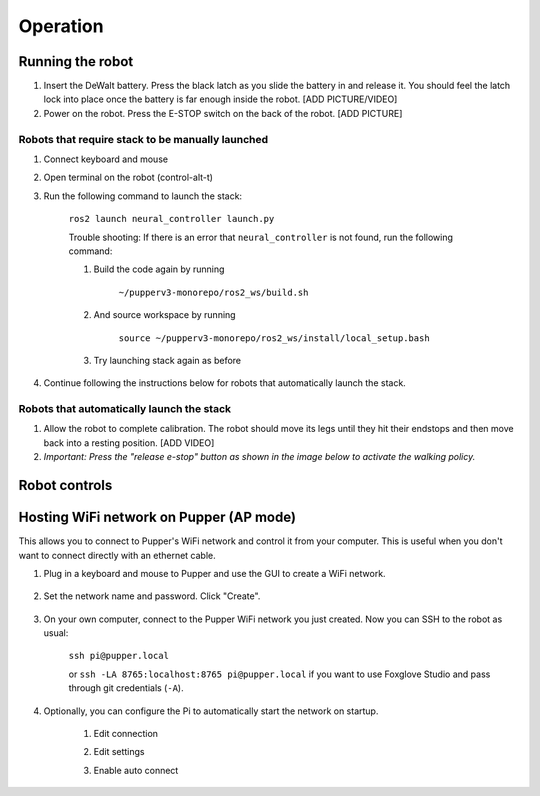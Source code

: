 =================
Operation
=================

Running the robot
-----------------
#. Insert the DeWalt battery. Press the black latch as you slide the battery in and release it. You should feel the latch lock into place once the battery is far enough inside the robot. [ADD PICTURE/VIDEO]
#. Power on the robot. Press the E-STOP switch on the back of the robot. [ADD PICTURE]

Robots that require stack to be manually launched
^^^^^^^^^^^^^^^^^^^^^^^^^^^^^^^^^^^^^^^^^^^^^^^^^^
#. Connect keyboard and mouse
#. Open terminal on the robot (control-alt-t)
#. Run the following command to launch the stack:

    ``ros2 launch neural_controller launch.py``

    Trouble shooting: If there is an error that ``neural_controller`` is not found, run the following command:

    #. Build the code again by running
    
        ``~/pupperv3-monorepo/ros2_ws/build.sh``

    #. And source workspace by running
    
        ``source ~/pupperv3-monorepo/ros2_ws/install/local_setup.bash``

    #. Try launching stack again as before
    
#. Continue following the instructions below for robots that automatically launch the stack.

Robots that automatically launch the stack
^^^^^^^^^^^^^^^^^^^^^^^^^^^^^^^^^^^^^^^^^^^
#. Allow the robot to complete calibration. The robot should move its legs until they hit their endstops and then move back into a resting position. [ADD VIDEO]
#. *Important: Press the "release e-stop" button as shown in the image below to activate the walking policy.*

Robot controls
---------------

.. image:: ../_static/gamepad_controls.png
        :align: center


Hosting WiFi network on Pupper (AP mode)
----------------------------------------

This allows you to connect to Pupper's WiFi network and control it from your computer. This is useful when you don't want to connect directly with an ethernet cable.

#. Plug in a keyboard and mouse to Pupper and use the GUI to create a WiFi network.

    .. image:: ../_static/ap_mode/create_network.png
            :align: center

#. Set the network name and password. Click "Create".

    .. image:: ../_static/ap_mode/enter_details.png
            :align: center

#. On your own computer, connect to the Pupper WiFi network you just created. Now you can SSH to the robot as usual:

    ``ssh pi@pupper.local``

    or ``ssh -LA 8765:localhost:8765 pi@pupper.local`` if you want to use Foxglove Studio and pass through git credentials (``-A``).


#. Optionally, you can configure the Pi to automatically start the network on startup.

    #. Edit connection
        .. image:: ../_static/ap_mode/edit.png
                    :align: center
    #. Edit settings
        .. image:: ../_static/ap_mode/gear.png
                    :align: center
    #. Enable auto connect
        .. image:: ../_static/ap_mode/connect_auto.png
                    :align: center